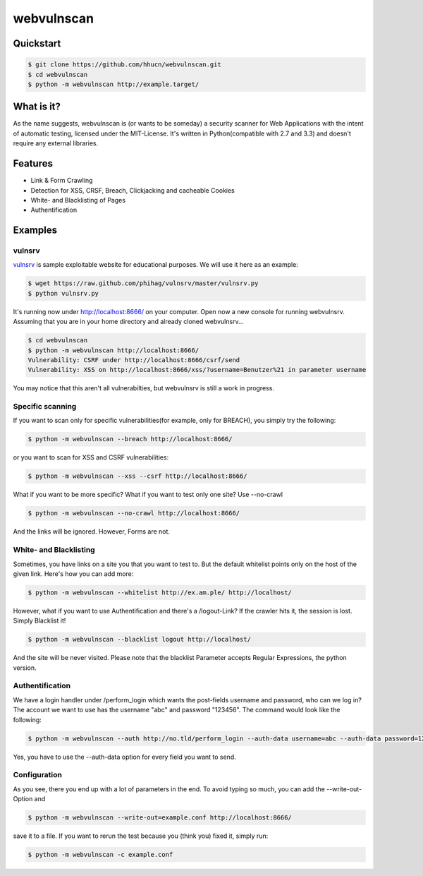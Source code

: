 ===========
webvulnscan
===========

.. image:: https://travis-ci.org/hhucn/webvulnscan.png?branch=master
   :target: https://travis-ci.org/hhucn/webvulnscan/builds

Quickstart
----------

.. code:: sh 

 $ git clone https://github.com/hhucn/webvulnscan.git
 $ cd webvulnscan
 $ python -m webvulnscan http://example.target/

What is it?
-----------
As the name suggests, webvulnscan is (or wants to be someday) a security scanner for Web Applications with the intent of automatic testing, licensed under the MIT-License. It's written in Python(compatible with 2.7 and 3.3) and doesn't require any external libraries. 

Features
--------
- Link & Form Crawling
- Detection for XSS, CRSF, Breach, Clickjacking and cacheable Cookies
- White- and Blacklisting of Pages
- Authentification

Examples
--------

vulnsrv
~~~~~~~

vulnsrv_ is sample exploitable website for educational purposes. We will use it here as an example:

.. _vulnsrv: https://github.com/phihag/vulnsrv

.. code:: sh

 $ wget https://raw.github.com/phihag/vulnsrv/master/vulnsrv.py
 $ python vulnsrv.py

It's running now under http://localhost:8666/ on your computer. Open now a new console for running webvulnsrv. Assuming that you are in your home directory and already cloned webvulnsrv...

.. code:: sh

 $ cd webvulnscan
 $ python -m webvulnscan http://localhost:8666/
 Vulnerability: CSRF under http://localhost:8666/csrf/send
 Vulnerability: XSS on http://localhost:8666/xss/?username=Benutzer%21 in parameter username

You may notice that this aren't all vulnerabilties, but webvulnsrv is still a work in progress.

Specific scanning
~~~~~~~~~~~~~~~~~

If you want to scan only for specific vulnerabilities(for example, only for BREACH), you simply try the following:

.. code:: sh

 $ python -m webvulnscan --breach http://localhost:8666/

or you want to scan for XSS and CSRF vulnerabilities:

.. code:: sh

 $ python -m webvulnscan --xss --csrf http://localhost:8666/

What if you want to be more specific? What if you want to test only one site? Use --no-crawl

.. code:: sh

 $ python -m webvulnscan --no-crawl http://localhost:8666/

And the links will be ignored. However, Forms are not.

White- and Blacklisting
~~~~~~~~~~~~~~~~~~~~~~~

Sometimes, you have links on a site you that you want to test to. But the default whitelist points only on the host of the given link. Here's how you can add more:

.. code:: sh

 $ python -m webvulnscan --whitelist http://ex.am.ple/ http://localhost/

However, what if you want to use Authentification and there's a /logout-Link? If the crawler hits it, the session is lost. Simply Blacklist it!

.. code:: sh

 $ python -m webvulnscan --blacklist logout http://localhost/

And the site will be never visited. Please note that the blacklist Parameter accepts Regular Expressions, the python version.

Authentification
~~~~~~~~~~~~~~~~

We have a login handler under /perform_login which wants the post-fields username and password, who can we log in? The account we want to use has the username "abc" and password "123456". The command would look like the following:

.. code:: sh

 $ python -m webvulnscan --auth http://no.tld/perform_login --auth-data username=abc --auth-data password=123456 http://no.tld/

Yes, you have to use the --auth-data option for every field you want to send.

Configuration
~~~~~~~~~~~~~

As you see, there you end up with a lot of parameters in the end. To avoid typing so much, you can add the --write-out-Option and

.. code:: sh

 $ python -m webvulnscan --write-out=example.conf http://localhost:8666/

save it to a file. If you want to rerun the test because you (think you) fixed it, simply run:

.. code:: sh

 $ python -m webvulnscan -c example.conf
